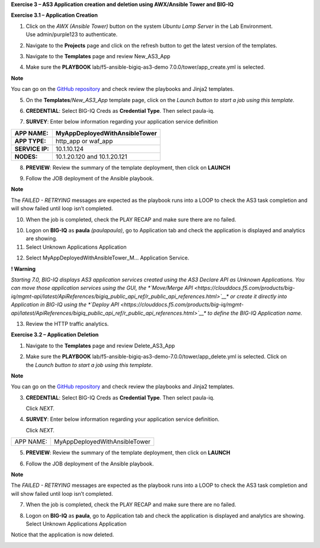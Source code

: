 **Exercise 3 – AS3 Application creation and deletion using AWX/Ansible
Tower and BIG-IQ**

**Exercise 3.1 – Application Creation**

1. Click on the \ *AWX (Ansible Tower)* button on the system \ *Ubuntu
   Lamp Server* in the Lab Environment. Use admin/purple123 to
   authenticate.

|image26|

2. Navigate to the \ **Projects** page and click on the refresh button
   to get the latest version of the templates.

|image27|

3. Navigate to the \ **Templates** page and review New_AS3_App

|image28|

4. Make sure the \ **PLAYBOOK** lab/f5-ansible-bigiq-as3-demo
   7.0.0/tower/app_create.yml is selected.

|image29|

**Note**

You can go on the \ `GitHub
repository <https://github.com/f5devcentral/f5-big-iq-lab/tree/develop/lab/f5-ansible-bigiq-as3-demo-7.0.0/tower>`__ and
check review the playbooks and Jinja2 templates.

5. On the \ **Templates**/*New_AS3_App* template page, click on
   the \ *Launch button to start a job using this template*.

|image30|

6. **CREDENTIAL**: Select BIG-IQ Creds as \ **Credential Type**. Then
   select paula-iq.

   |image31|

7. **SURVEY**: Enter below information regarding your application
   service definition

+-----------------+-------------------------------+
| **APP NAME:**   | MyAppDeployedWithAnsibleTower |
+=================+===============================+
| **APP TYPE:**   | http_app or waf_app           |
+-----------------+-------------------------------+
| **SERVICE IP:** | 10.1.10.124                   |
+-----------------+-------------------------------+
| **NODES:**      | 10.1.20.120 and 10.1.20.121   |
+-----------------+-------------------------------+

|image32|

8. **PREVIEW**: Review the summary of the template deployment, then
   click on \ **LAUNCH**

   |image33|

9. Follow the JOB deployment of the Ansible playbook.

   |image34|

**Note**

The \ *FAILED - RETRYING* messages are expected as the playbook runs
into a LOOP to check the AS3 task completion and will show failed until
loop isn’t completed.

10. When the job is completed, check the PLAY RECAP and make sure there
    are no failed.

    |image35|

10. Logon on \ **BIG-IQ** as **paula** *(paula\paula)*, go to
    Application tab and check the application is displayed and analytics
    are showing.

11. Select Unknown Applications Application

|image36|

12. Select MyAppDeployedWithAnsibleTower_M... Application Service.

    |image37|

**! Warning**

*Starting 7.0, BIG-IQ displays AS3 application services created using
the AS3 Declare API as Unknown Applications. You can move those
application services using the GUI, the \ *\ `Move/Merge
API <https://clouddocs.f5.com/products/big-iq/mgmt-api/latest/ApiReferences/bigiq_public_api_ref/r_public_api_references.html>`__\ * or
create it directly into Application in BIG-IQ using the \ *\ `Deploy
API <https://clouddocs.f5.com/products/big-iq/mgmt-api/latest/ApiReferences/bigiq_public_api_ref/r_public_api_references.html>`__\ * to
define the BIG-IQ Application name.*

13. Review the HTTP traffic analytics.

    |image38|

**Exercise 3.2 – Application Deletion**

1. Navigate to the \ **Templates** page and review Delete_AS3_App

|image39|

2. Make sure
   the \ **PLAYBOOK** lab/f5-ansible-bigiq-as3-demo-7.0.0/tower/app_delete.yml is
   selected. Click on the \ *Launch button to start a job using this
   template*.

|image40|

**Note**

You can go on the \ `GitHub
repository <https://github.com/f5devcentral/f5-big-iq-lab/tree/develop/lab/f5-ansible-bigiq-as3-demo-7.0.0/tower>`__ and
check review the playbooks and Jinja2 templates.

3. **CREDENTIAL**: Select BIG-IQ Creds as \ **Credential Type**. Then
   select paula-iq.

   Click *NEXT.*

   |image41|

4. **SURVEY**: Enter below information regarding your application
   service definition.

   Click *NEXT.*

+-----------+-------------------------------+
| APP NAME: | MyAppDeployedWithAnsibleTower |
+-----------+-------------------------------+

|image42|

5. **PREVIEW**: Review the summary of the template deployment, then
   click on \ **LAUNCH**

   |image43|

6. Follow the JOB deployment of the Ansible playbook.

   |image44|

**Note**

The \ *FAILED - RETRYING* messages are expected as the playbook runs
into a LOOP to check the AS3 task completion and will show failed until
loop isn’t completed.

7. When the job is completed, check the PLAY RECAP and make sure there
   are no failed.

   |image45|

8. Logon on \ **BIG-IQ** as **paula**, go to Application tab and check
   the application is displayed and analytics are showing.
   Select Unknown Applications Application

|image46|

Notice that the application is now deleted.

|image47|

.. |image26| image:: images/image27.png
   :width: 3.79545in
   :height: 2.69677in
.. |image27| image:: images/image28.png
   :width: 7.49167in
   :height: 3.6933in
.. |image28| image:: images/image29.png
   :width: 7.52216in
   :height: 3.70833in
.. |image29| image:: images/image30.png
   :width: 7.54167in
   :height: 3.71795in
.. |image30| image:: images/image31.png
   :width: 7.48835in
   :height: 3.69167in
.. |image31| image:: images/image32.png
   :width: 5.31061in
   :height: 4.02172in
.. |image32| image:: images/image33.png
   :width: 5.75833in
   :height: 4.58679in
.. |image33| image:: images/image34.png
   :width: 4.68333in
   :height: 3.48193in
.. |image34| image:: images/image35.png
   :width: 7.57287in
   :height: 3.73333in
.. |image35| image:: images/image36.png
   :width: 7.52216in
   :height: 3.70833in
.. |image36| image:: images/image37.png
   :width: 7.55in
   :height: 3.68215in
.. |image37| image:: images/image38.png
   :width: 6.69697in
   :height: 3.80723in
.. |image38| image:: images/image39.png
   :width: 7.56167in
   :height: 3.125in
.. |image39| image:: images/image40.png
   :width: 7.28788in
   :height: 3.59284in
.. |image40| image:: images/image41.png
   :width: 7.31818in
   :height: 3.60778in
.. |image41| image:: images/image42.png
   :width: 5.20833in
   :height: 3.92957in
.. |image42| image:: images/image43.png
   :width: 5.80303in
   :height: 2.12465in
.. |image43| image:: images/image44.png
   :width: 4.95455in
   :height: 3.67876in
.. |image44| image:: images/image45.png
   :width: 7.31818in
   :height: 3.60778in
.. |image45| image:: images/image46.png
   :width: 7.54167in
   :height: 3.71795in
.. |image46| image:: images/image47.png
   :width: 7.48333in
   :height: 3.47171in
.. |image47| image:: images/image48.png
   :width: 7.55in
   :height: 3.72206in
